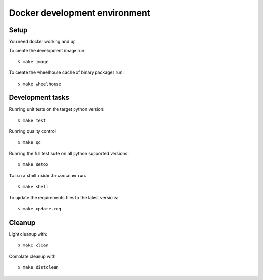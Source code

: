 
.. highlight:: console


Docker development environment
==============================

Setup
-----

You need docker working and up.

To create the development image run::

    $ make image

To create the wheelhouse cache of binary packages run::

    $ make wheelhouse


Development tasks
-----------------

Running unit tests on the target python version::

    $ make test

Running quality control::

    $ make qc

Running the full test suite on all python supported versions::

    $ make detox

To run a shell inside the container run::

    $ make shell

To update the requirements files to the latest versions::

    $ make update-req


Cleanup
-------

Light cleanup with::

    $ make clean

Complate cleanup with::

    $ make distclean

